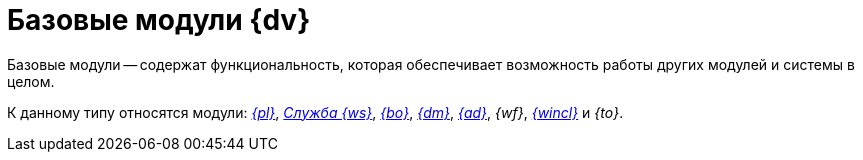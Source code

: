 = Базовые модули {dv}

Базовые модули -- содержат функциональность, которая обеспечивает возможность работы других модулей и системы в целом.

К данному типу относятся модули: _xref:platform::index.adoc[{pl}]_, _xref:workerservice::index.adoc[Служба {ws}]_, _xref:backoffice::index.adoc[{bo}]_, _xref:documentmgmt::index.adoc[{dm}]_, _xref:approval::index.adoc[{ad}]_, _{wf}_, _xref:winclient::index.adoc[{wincl}]_ и _{to}_.

// .На рисунке ниже представлена схема зависимостей базовых модулей:
// * Все базовые модули зависят от модуля _{pl}_.
// * {wincl} неявно зависит от других модулей -- полноценная работа в {wincl}е возможна только при наличии других базовых модулей.
// * Помимо представленных зависимостей существуют более сложные зависимости на уровне исходного кода.
//
// .Базовые модули
// image::base-modules.png[Базовые модули]

// [plantuml, svg]
// ....
// @startuml
// hide empty description
// '!pragma layout elk
// skinparam rectangleBorderThickness 1
// skinparam defaultTextAlignment center
// skinparam lifelineStrategy solid
// skinparam monochrome true
//
// State "Платформа" as platform
// State "Базовые\nобъекты" as baseobjects
// State "Управление\nпроцессами" as workflow
// State "Управление\nдокументами" as documentmanagement
// State "Конструктор\nсогласований" as approvaldesigner
// State "Делопроизводство 4.5" as takeoffice
// State "Windows-клиент" as windowsclient
// State "Служба\nфоновых операций" as workerservice
//
// baseobjects --> platform
// workflow --> platform
// takeoffice --> platform
// windowsclient --> platform
// documentmanagement --> platform
// approvaldesigner --> platform
// workerservice --> platform
//
// platform -[hidden]-> baseobjects
// platform -[hidden]-> workflow
// platform -[hidden]-> takeoffice
// platform -[hidden]-> windowsclient
// platform -[hidden]-> documentmanagement
// platform -[hidden]-> approvaldesigner
// platform -[hidden]-> workerservice
//
// @enduml
// ....

